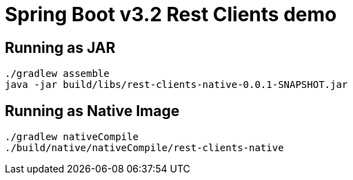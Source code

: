 = Spring Boot v3.2 Rest Clients demo


== Running as JAR

 ./gradlew assemble
 java -jar build/libs/rest-clients-native-0.0.1-SNAPSHOT.jar


== Running as Native Image

 ./gradlew nativeCompile
 ./build/native/nativeCompile/rest-clients-native
